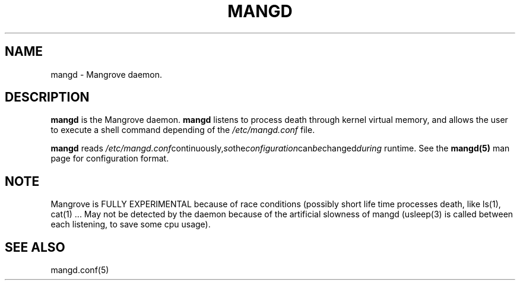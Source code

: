 .TH MANGD 8 mangd\-VERSION
.SH NAME
mangd \- Mangrove daemon.
.SH DESCRIPTION
.B mangd
is the Mangrove daemon.
.B mangd
listens to process death through kernel virtual memory, and allows the user to
execute a shell command depending of the
.IR /etc/mangd.conf
file.

.B mangd
reads
.IR /etc/mangd.conf continuously, so the configuration can be changed during
runtime. 
See the
.B mangd(5)
man page for configuration format.
.SH NOTE
Mangrove is FULLY EXPERIMENTAL because of race conditions (possibly short life time
processes death, like ls(1), cat(1) ... May not be detected by the daemon
because of the artificial slowness of mangd (usleep(3) is called between each listening,
to save some cpu usage).
.SH SEE ALSO
mangd.conf(5)
